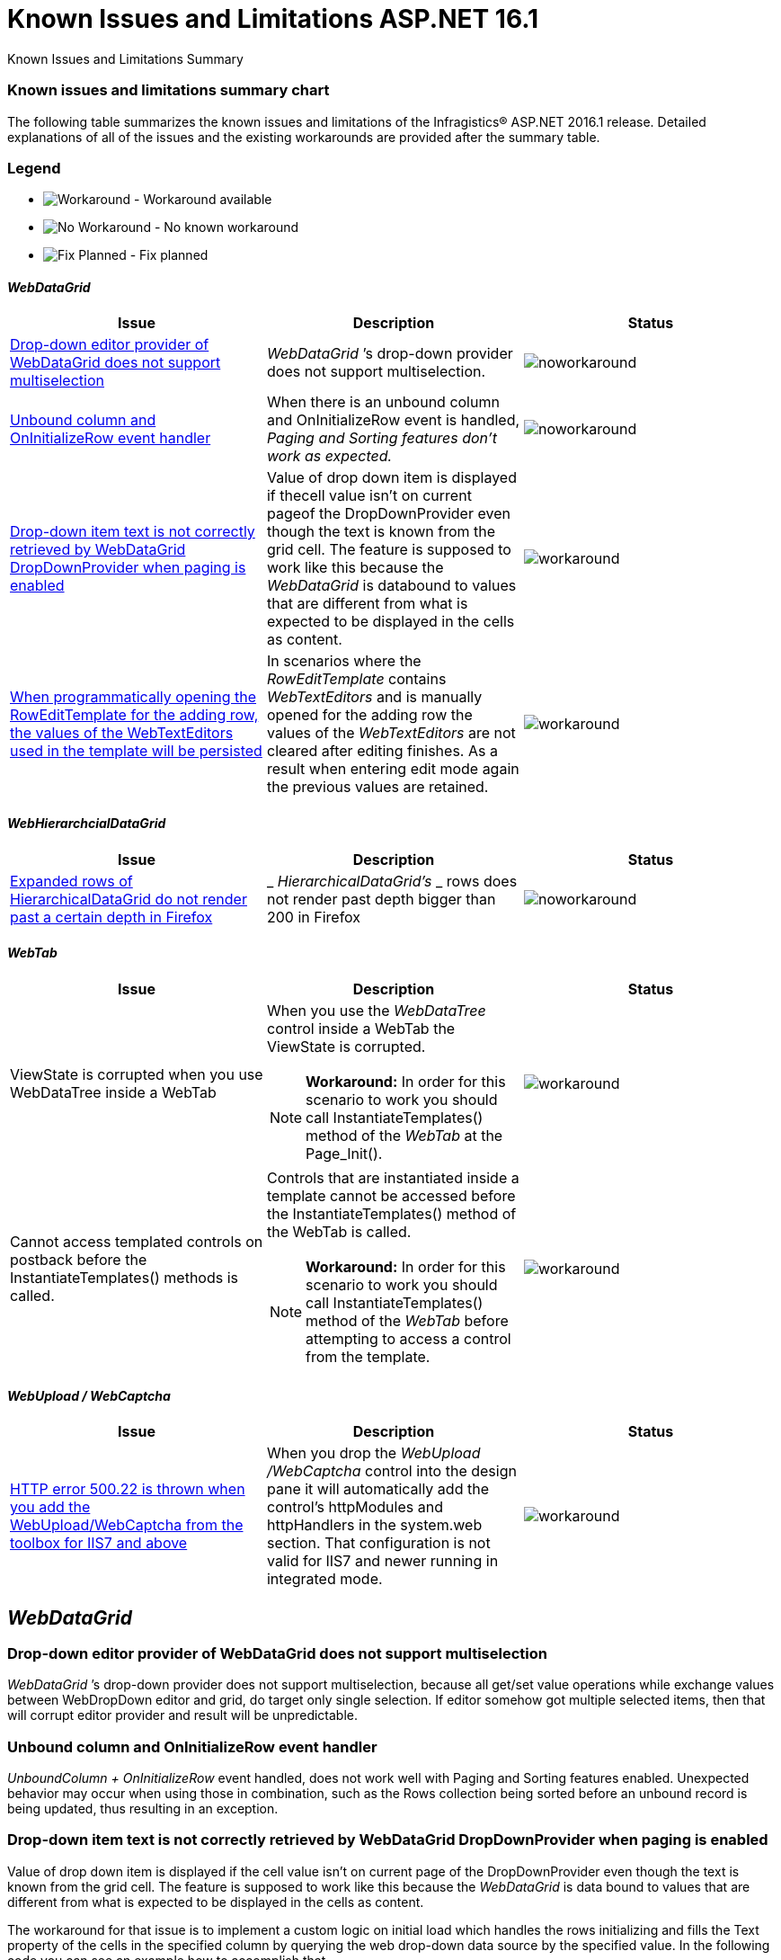 ﻿////

|metadata|
{
    "name": "known-issues-and-limitations-aspnet-16-1",
    "controlName": [],
    "tags": [],
    "guid": "ed1ec437-a060-4a97-a5fd-106166e38e23",  
    "buildFlags": [],
    "createdOn": "2016-03-28T12:03:42.2768827Z"
}
|metadata|
////

= Known Issues and Limitations ASP.NET 16.1

Known Issues and Limitations Summary

=== Known issues and limitations summary chart

The following table summarizes the known issues and limitations of the Infragistics® ASP.NET 2016.1 release. Detailed explanations of all of the issues and the existing workarounds are provided after the summary table.

=== Legend

- image:images\workaround.png[alt="Workaround"] - Workaround available
- image:images\noworkaround.png[alt="No Workaround"] - No known workaround
- image:images\fix.png[alt="Fix Planned"] - Fix planned

==== _WebDataGrid_

[options="header", cols="a,a,a"]
|====
|Issue|Description|Status

|<<drop-down-editor-donot-support-multiselection,Drop-down editor provider of WebDataGrid does not support multiselection>>
|_WebDataGrid_ ’s drop-down provider does not support multiselection.
|image::images/noworkaround.png[]

|<<unbound_column_event_handler,Unbound column and OnInitializeRow event handler>>
|When there is an unbound column and OnInitializeRow event is handled, _Paging and Sorting features don’t work as expected._ 
|image::images/noworkaround.png[]

|<<_Ref398735988,Drop-down item text is not correctly retrieved by WebDataGrid DropDownProvider when paging is enabled>>
|Value of drop down item is displayed if thecell value isn't on current pageof the DropDownProvider even though the text is known from the grid cell. The feature is supposed to work like this because the _WebDataGrid_ is databound to values that are different from what is expected to be displayed in the cells as content.
|image::images/workaround.png[]

|<<_Ref39873598813,When programmatically opening the RowEditTemplate for the adding row, the values of the WebTextEditors used in the template will be persisted>>
|In scenarios where the _RowEditTemplate_ contains _WebTextEditors_ and is manually opened for the adding row the values of the _WebTextEditors_ are not cleared after editing finishes. As a result when entering edit mode again the previous values are retained.
|image::images/workaround.png[]

|====

==== _WebHierarchcialDataGrid_

[options="header", cols="a,a,a"]
|====
|Issue|Description|Status

|<<expanded-rows,Expanded rows of HierarchicalDataGrid do not render past a certain depth in Firefox>>
|_ _HierarchicalDataGrid’s_ _ rows does not render past depth bigger than 200 in Firefox
|image::images/noworkaround.png[]

|====

==== _WebTab_

[options="header", cols="a,a,a"]
|====
|Issue|Description|Status

|ViewState is corrupted when you use WebDataTree inside a WebTab
|When you use the _WebDataTree_ control inside a WebTab the ViewState is corrupted. 

[NOTE]
====
*Workaround:* In order for this scenario to work you should call InstantiateTemplates() method of the _WebTab_ at the Page_Init(). 
====

|image::images/workaround.png[]

|Cannot access templated controls on postback before the InstantiateTemplates() methods is called.
|Controls that are instantiated inside a template cannot be accessed before the InstantiateTemplates() method of the WebTab is called. 

[NOTE]
====
*Workaround:* In order for this scenario to work you should call InstantiateTemplates() method of the _WebTab_ before attempting to access a control from the template. 
====

|image::images/workaround.png[]

|====

==== _WebUpload / WebCaptcha_

[options="header", cols="a,a,a"]
|====
|Issue|Description|Status

|<<http-error,HTTP error 500.22 is thrown when you add the WebUpload/WebCaptcha from the toolbox for IIS7 and above>>
|When you drop the _WebUpload_ _/WebCaptcha_ control into the design pane it will automatically add the control’s httpModules and httpHandlers in the system.web section. That configuration is not valid for IIS7 and newer running in integrated mode.
|image::images/workaround.png[]

|====

[[_Ref367305781]]

== _WebDataGrid_

[[drop-down-editor-donot-support-multiselection]]

=== Drop-down editor provider of WebDataGrid does not support multiselection

_WebDataGrid_  ’s drop-down provider does not support multiselection, because all get/set value operations while exchange values between WebDropDown editor and grid, do target only single selection. If editor somehow got multiple selected items, then that will corrupt editor provider and result will be unpredictable.

[[unbound_column_event_handler]]

=== Unbound column and OnInitializeRow event handler

__UnboundColumn + OnInitializeRow__  event handled, does not work well with Paging and Sorting features enabled. Unexpected behavior may occur when using those in combination, such as the Rows collection being sorted before an unbound record is being updated, thus resulting in an exception.

[[_Ref398735988]]

=== Drop-down item text is not correctly retrieved by WebDataGrid DropDownProvider when paging is enabled

Value of drop down item is displayed if the cell value isn't on current page of the DropDownProvider even though the text is known from the grid cell. The feature is supposed to work like this because the  _WebDataGrid_   is data bound to values that are different from what is expected to be displayed in the cells as content.

The workaround for that issue is to implement a custom logic on initial load which handles the rows initializing and fills the Text property of the cells in the specified column by querying the web drop-down data source by the specified value. In the following code you can see an example how to accomplish that.

*In ASPX:*

[source,html]
----
<EditorProviders>
      <ig:DropDownProvider ID="ddp1">
            <EditorControl
                  ClientIDMode="Predictable"
                  EnableAutoFiltering="Server"
                  AutoFilterResultSize="2"
                  AutoFilterTimeoutMs="1000"
                  EnableAnimations="
                  EnablePaging="true"
                  PageSize="4"
                  AutoFilterQueryType="Contains"
                  DataSourceID="SqlDataSource2"
                  DropDownContainerMaxHeight="200px">
                  <DropDownItemBinding TextField="CAtegoryName" ValueField="CategoryID" />
            </EditorControl>
      </ig:DropDownProvider>
</EditorProviders>
----

__The workaround:__ 

*In ASPX:*

[source,html]
----
<ig:WebDataGrid AutoGenerateColumns=" ID="WebDataGrid1" runat="server"  OnInitializeRow="WebDataGrid1_InitializeRow">
----

*In C#:*

[source,csharp]
----
 protected void WebDataGrid1_InitializeRow(object sender, RowEventArgs e)
    {
        if (!this.Page.IsPostBack)
        {
            if (e.Row.Index < 8)
            {
                e.Row.Items[3].Text = texts[e.Row.Index];
            }
        }
    }
      // This is only an example. Actual usage would have to extract these from a data source provider.
    string[] texts = new string[] {
        "Beverages",
        "Condiments",
        "Confections",
        "Dairy Products",
        "Grains/Cereals",
        "Meat/Poultry",
        "Produce",
        "Seafood"
    };
----

[[_Ref39873598813]]

=== When programmatically opening the RowEditTemplate for the adding row, the values of the WebTextEditors used in the template will be persisted

In scenarios where the  _RowEditTemplate_   contains  _WebTextEditors_   and is manually opened for the adding row the values of the  _WebTextEditors_   are not cleared after editing finishes. As a result when entering edit mode again the previous values are retained.

*In C#:*

[source,csharp]
----
 protected void Page_PreRender(object sender, EventArgs e)
    {
        var templateContainer=  this.WebDataGrid.Behaviors.EditingCore.Behaviors.RowEditTemplate.TemplateContainer;
                WebTextEditor editor =(WebTextEditor)templateContainer.FindControl( "control_Item");
                   editor.Value = null;        
                                }
                              
----

== _HierarchicalDataGrid_

[[expanded-rows]]

=== Expanded rows of HierarchicalDataGrid do not render past a certain depth in Firefox

HierarchicalDataGrid’s rows does not render past depth bigger than 200 in Firefox caused by limitation in DOM Depth in this particular browser. This limitation is also documented by the Firefox link:https://bugzilla.mozilla.org/show_bug.cgi?id=354161#c3[here].

== _WebUpload/ WebCaptcha_

[[http-error]]

=== HTTP error 500.22 is thrown when you add the WebUpload/WebCaptcha from the toolbox for IIS7 and above

There are few ways to handle this issue. First you can just add the control without using the toolbox and add manually the link:webupload-http-module-and-handler.html[HTTP Modules and Handlers]. If you prefer dropping the control to the designer, you can either, go and manually change the modules to the system.webServer/modules section or you can use the AppCmd from the command line to migrate your application following the instructions in the error message.

Same goes for the link:webcaptcha-getting-started-with-webcaptcha.html[HTTP Handler of the WebCaptcha] control.